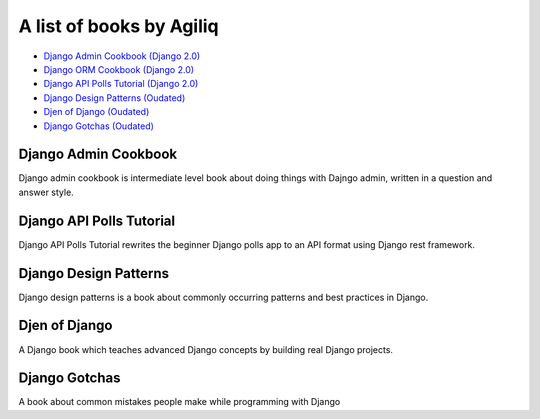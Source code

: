 A list of books by Agiliq
==========================

- `Django Admin Cookbook (Django 2.0) <https://books.agiliq.com/projects/django-admin-cookbook/>`_
- `Django ORM Cookbook (Django 2.0) <https://books.agiliq.com/projects/django-orm-cookbook/>`_
- `Django API Polls Tutorial (Django 2.0) <http://books.agiliq.com/projects/django-api-polls-tutorial/>`_
- `Django Design Patterns (Oudated) <https://books.agiliq.com/projects/django-design-patterns/>`_
- `Djen of Django (Oudated) <https://books.agiliq.com/projects/djenofdjango/>`_
- `Django Gotchas (Oudated) <http://books.agiliq.com/projects/django-gotchas/>`_


Django Admin Cookbook
++++++++++++++++++++++++++++++++++++++++++++++

Django admin cookbook is intermediate level book about doing things with Dajngo admin, written in a question and answer style.


Django API Polls Tutorial
++++++++++++++++++++++++++++++++++++++++++++++
Django API Polls Tutorial rewrites the beginner Django polls app to an API format using Django rest framework.


Django Design Patterns
++++++++++++++++++++++++++++++++++++++++++++++
Django design patterns is a book about commonly occurring patterns and best practices in Django.


Djen of Django
++++++++++++++++++++++++++++++++++++++++++++++

A Django book which teaches advanced Django concepts by building real Django projects.


Django Gotchas
++++++++++++++++++++++++++++++++++++++++++++++


A book about common mistakes people make while programming with Django
